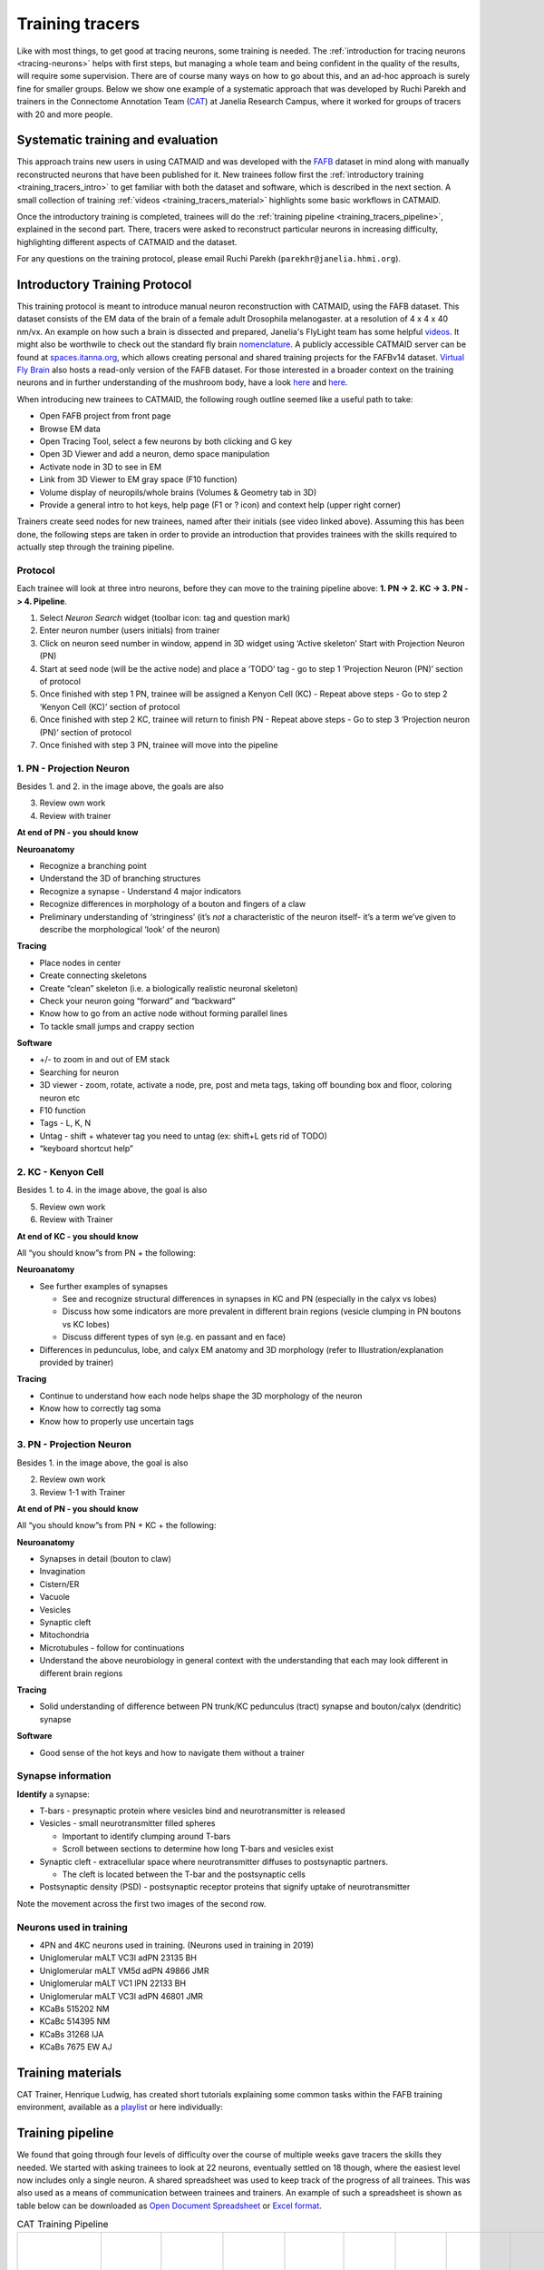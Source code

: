 .. _training_tracers:

Training tracers
================

Like with most things, to get good at tracing neurons, some training is needed.
The :ref:`introduction for tracing neurons <tracing-neurons>` helps with first
steps, but managing a whole team and being confident in the quality of the
results, will require some supervision. There are of course many ways on how to
go about this, and an ad-hoc approach is surely fine for smaller groups. Below
we show one example of a systematic approach that was developed by Ruchi Parekh
and trainers in the Connectome Annotation Team (`CAT
<https://www.janelia.org/support-team/connectome-annotation>`_) at Janelia
Research Campus, where it worked for groups of tracers with 20 and more people.

Systematic training and evaluation
----------------------------------

This approach trains new users in using CATMAID and was developed with the `FAFB
<http://temca2data.org/>`_ dataset in mind along with manually reconstructed
neurons that have been published for it. New trainees follow first the
:ref:`introductory training <training_tracers_intro>` to get familiar with both
the dataset and software, which is described in the next section. A small
collection of training :ref:`videos <training_tracers_material>` highlights some
basic workflows in CATMAID.

Once the introductory training is completed, trainees will do the :ref:`training
pipeline <training_tracers_pipeline>`, explained in the second part. There,
tracers were asked to reconstruct particular neurons in increasing difficulty,
highlighting different aspects of CATMAID and the dataset.

For any questions on the training protocol, please email Ruchi Parekh
(``parekhr@janelia.hhmi.org``).

.. _training_tracers_intro:

Introductory Training Protocol
------------------------------

This training protocol is meant to introduce manual neuron reconstruction with
CATMAID, using the FAFB dataset. This dataset consists of the EM data of the
brain of a female adult Drosophila melanogaster. at a resolution of 4 x 4 x 40
nm/vx. An example on how such a brain is dissected and prepared, Janelia's
FlyLight team has some helpful `videos
<https://www.janelia.org/project-team/flylight/protocols>`_. It might also be
worthwile to check out the standard fly brain `nomenclature
<https://www.sciencedirect.com/science/article/pii/S0896627313011781>`_. A
publicly accessible CATMAID server can be found at `spaces.itanna.org
<https://spaces.itanna.io/catmaid/itanna>`_, which allows creating personal and
shared training projects for the FAFBv14 dataset. `Virtual Fly Brain
<http://catmaid.virtualflybrain.org/>`_ also hosts a read-only version of the
FAFB dataset. For those interested in a broader context on the training neurons
and in further understanding of the mushroom body, have a look `here
<http://dx.doi.org/10.7554/eLife.04577.004>`_ and `here
<https://onlinelibrary.wiley.com>`_.

When introducing new trainees to CATMAID, the following rough outline seemed
like a useful path to take:

- Open FAFB project from front page
- Browse EM data
- Open Tracing Tool, select a few neurons by both clicking and G key
- Open 3D Viewer and add a neuron, demo space manipulation
- Activate node in 3D to see in EM
- Link from 3D Viewer to EM gray space (F10 function)
- Volume display of neuropils/whole brains (Volumes & Geometry tab in 3D)
- Provide a general intro to hot keys, help page (F1 or ? icon) and context help
  (upper right corner)

Trainers create seed nodes for new trainees, named after their initials (see
video linked above). Assuming this has been done, the following steps are taken
in order to provide an introduction that provides trainees with the skills
required to actually step through the training pipeline.

Protocol
^^^^^^^^

Each trainee will look at three intro neurons, before they can move to the
training pipeline above: **1. PN -> 2. KC -> 3. PN -> 4. Pipeline**.

1. Select `Neuron Search` widget (toolbar icon: tag and question mark)
2. Enter neuron number (users initials) from trainer
3. Click on neuron seed number in window, append in 3D widget using ‘Active
   skeleton’ Start with Projection Neuron (PN)
4. Start at seed node (will be the active node) and place a ‘TODO’ tag
   - go to step 1 ‘Projection Neuron (PN)’ section of protocol
5. Once finished with step 1 PN, trainee will be assigned a Kenyon Cell (KC)
   - Repeat above steps
   - Go to step 2 ‘Kenyon Cell (KC)’ section of protocol
6. Once finished with step 2 KC, trainee will return to finish PN
   - Repeat above steps
   - Go to step 3 ‘Projection neuron (PN)’ section of protocol
7. Once finished with step 3 PN, trainee will move into the pipeline

1. PN - Projection Neuron
^^^^^^^^^^^^^^^^^^^^^^^^^

.. image:: _static/tracing/training/tracing-intro-1.png
  :width: 500
  :alt: PN - Projection Neuron

Besides 1. and 2. in the image above, the goals are also

3. Review own work
4. Review with trainer

**At end of PN - you should know**

**Neuroanatomy**

- Recognize a branching point
- Understand the 3D of branching structures
- Recognize a synapse
  - Understand 4 major indicators
- Recognize differences in morphology of a bouton and fingers of a claw
- Preliminary understanding of ‘stringiness’ (it’s *not* a characteristic of the
  neuron itself- it’s a term we’ve given to describe the morphological ‘look’ of
  the neuron)

**Tracing**

- Place nodes in center
- Create connecting skeletons
- Create “clean” skeleton (i.e. a biologically realistic neuronal skeleton)
- Check your neuron going “forward” and “backward”
- Know how to go from an active node without forming parallel lines
- To tackle small jumps and crappy section

**Software**

- +/- to zoom in and out of EM stack
- Searching for neuron
- 3D viewer - zoom, rotate, activate a node, pre, post and meta tags, taking off
  bounding box and floor, coloring neuron etc
- F10 function
- Tags - L, K, N
- Untag - shift + whatever tag you need to untag (ex: shift+L gets rid of TODO)
- “keyboard shortcut help”

2. KC - Kenyon Cell
^^^^^^^^^^^^^^^^^^^

.. image:: _static/tracing/training/tracing-intro-2.png
  :width: 500
  :alt: KC - Kenyon Cell

Besides 1. to 4. in the image above, the goal is also

5. Review own work
6. Review with Trainer

**At end of KC - you should know**

All “you should know”s from PN + the following:

**Neuroanatomy**

- See further examples of synapses

  - See and recognize structural differences in synapses in KC and PN (especially in the calyx vs lobes)
  - Discuss how some indicators are more prevalent in different brain regions (vesicle clumping in PN boutons vs KC lobes)
  - Discuss different types of syn (e.g. en passant and en face)
- Differences in pedunculus, lobe, and calyx EM anatomy and 3D morphology (refer to Illustration/explanation provided by trainer)

**Tracing**

- Continue to understand how each node helps shape the 3D morphology of the neuron
- Know how to correctly tag soma
- Know how to properly use uncertain tags

3. PN - Projection Neuron
^^^^^^^^^^^^^^^^^^^^^^^^^

.. image:: _static/tracing/training/tracing-intro-3.png
  :width: 500
  :alt: PN - Projection Neuron

Besides 1. in the image above, the goal is also

2. Review own work
3. Review 1-1 with Trainer

**At end of PN - you should know**

All “you should know”s from PN + KC + the following:

**Neuroanatomy**

- Synapses in detail (bouton to claw)
- Invagination
- Cistern/ER
- Vacuole
- Vesicles
- Synaptic cleft
- Mitochondria
- Microtubules - follow for continuations
- Understand the above neurobiology in general context with the understanding
  that each may look different in different brain regions

**Tracing**

- Solid understanding of difference between PN trunk/KC pedunculus (tract) synapse and bouton/calyx (dendritic) synapse

**Software**

- Good sense of the hot keys and how to navigate them without a trainer

Synapse information
^^^^^^^^^^^^^^^^^^^

**Identify** a synapse:

- T-bars - presynaptic protein where vesicles bind and neurotransmitter is released
- Vesicles - small neurotransmitter filled spheres

  - Important to identify clumping around T-bars
  - Scroll between sections to determine how long T-bars and vesicles exist
- Synaptic cleft - extracellular space where neurotransmitter diffuses to postsynaptic partners.

  - The cleft is located between the T-bar and the postsynaptic cells
- Postsynaptic density (PSD) - postsynaptic receptor proteins that signify uptake of neurotransmitter

.. image:: _static/tracing/training/tracing-intro-4.png
  :width: 500
  :alt: Synapses

Note the movement across the first two images of the second row.

Neurons used in training
^^^^^^^^^^^^^^^^^^^^^^^^

- 4PN and 4KC neurons used in training. (Neurons used in training in 2019)
- Uniglomerular mALT VC3l adPN 23135 BH
- Uniglomerular mALT VM5d adPN 49866 JMR
- Uniglomerular mALT VC1 lPN 22133 BH
- Uniglomerular mALT VC3l adPN 46801 JMR
- KCaBs 515202 NM
- KCaBc 514395 NM
- KCaBs 31268 IJA
- KCaBs 7675 EW AJ

.. _training_tracers_material:

Training materials
------------------

CAT Trainer, Henrique Ludwig, has created short tutorials explaining some common
tasks within the FAFB training environment, available as a `playlist
<https://youtube.com/playlist?list=PLqugYeeugrPdWXz8KNuUOZ55tZCbMyFSp>`_ or here
individually:

.. raw:: html

        <div class="figure"><iframe width="560" height="315" src="https://www.youtube-nocookie.com/embed/FRYLNWroEf4" frameborder="0" allowfullscreen></iframe>
        <p class="caption"><span class="caption-text">Starting in CATMAID</span></p></div>

.. raw:: html

        <div class="figure"><iframe width="560" height="315" src="https://www.youtube-nocookie.com/embed/b9e7264ukIc" frameborder="0" allowfullscreen></iframe>
        <p class="caption"><span class="caption-text">Keyboard shortcuts in CATMAID</span></p></div>

.. raw:: html

        <div class="figure"><iframe width="560" height="315" src="https://www.youtube-nocookie.com/embed/FRYLNWroEf4" frameborder="0" allowfullscreen></iframe>
        <p class="caption"><span class="caption-text">Create a seed node</span></p></div>

.. raw:: html

        <div class="figure"><iframe width="560" height="315" src="https://www.youtube-nocookie.com/embed/v0a-lV-bh3Q" frameborder="0" allowfullscreen></iframe>
        <p class="caption"><span class="caption-text">Trace and review neurons</span></p></div>

.. raw:: html

        <div class="figure"><iframe width="560" height="315" src="https://www.youtube-nocookie.com/embed/cCUasVdhvGA" frameborder="0" allowfullscreen></iframe>
        <p class="caption"><span class="caption-text">Annotate synapses</span></p></div>

.. raw:: html

        <div class="figure"><iframe width="560" height="315" src="https://www.youtube-nocookie.com/embed/n2bNpi-p1ik" frameborder="0" allowfullscreen></iframe>
        <p class="caption"><span class="caption-text">Correcting Mistakes in a Traced Skeleton</span></p></div>

.. _training_tracers_pipeline:

Training pipeline
-----------------

We found that going through four levels of difficulty over the course of
multiple weeks gave tracers the skills they needed. We started
with asking trainees to look at 22 neurons, eventually settled on 18 though,
where the easiest level now includes only a single neuron. A shared spreadsheet
was used to keep track of the progress of all trainees. This was also used as a
means of communication between trainees and trainers. An example of such a
spreadsheet is shown as table below can be downloaded as `Open Document
Spreadsheet <_static/tracing/training/cat-training-pipeline.ods>`_ or
`Excel format <_static/tracing/training/cat-training-pipeline.xlsx>`_.

.. csv-table:: CAT Training Pipeline
   :class: cat-training-pipeline

    "Neuron name","CAT L1-5 ""initials""","CAT L2-1","CAT L2-2","CAT L2-3","CAT L2-4","CAT L2-5","CAT L3-1","CAT L3-2","CAT L3-3","CAT L3-4","CAT L3-5","CAT L4-1A","CAT L4-1B","CAT L4-2A","CAT L4-2B","CAT L4-3A ***","CAT L4-3B ***","CAT L4-3C ***","*** If soma and soma tract found, then stop tracing"
    "Brain region","Commisure","LO","LH","LP","MB","PB-EB-gall ","Connectives","Noduli ","PB","EB","GNG","--","MB","PB-EB-NO","PB-EB-NO","LP","LP","LP",
    "Cell type","Giant fiber input interneuron","LC4 neuron","Projection neuron ","VSN","KC - CA","PB-EB-gall","CNN","PB-EB-NO","PB-EB-NO","PB-EB-NO","VCN","Giant fiber branch","PN","PB-EB-NO","PB-EB-NO","LPLC","LPLC","HSE",
    "What to trace","Main trunk skeleton only","Trace arborization only (no synapses)","Trace arborization only (no synapses)","Trunk + soma tract + soma (no synapses)","Skeleton + synapses + soma tract + soma","Skeleton + synapses","Skeleton (no synapses)","Skeleton + synapses","Skeleton + soma tract + soma + synapses","Skeleton + synapses (tracing reviewed at 1 week mark)","Skeleton (no synapses) **","Skeleton + synapses","Skeleton + synapses","Skeleton (no synapses)","Skeleton (no synapses)","Skeleton (no synapses) + soma + soma tract","Skeleton (no synapses) + soma + soma tract","Skeleton (no synapses) + soma + soma tract",
    "                                                                Where to trace (Z)","Start on 3470 towards 3469. Stop on 3256.","Start on 4771 towards 4772","Start on 4622 towards 4621","Start on 5368 towards 5369 and stop at end node tagged with ""DO NOT PROCEED"". There will be a small soma tract between the tagged end node and seed node - do not trace beyond the two nodes!","Start on 4991 towards 4992","Start on 1635 towards 1636","Start on 5397 towards 5398","Start on 2869 towards 2868","Start on 4423 towards 4424","Start on 2889 towards 2888","Start on 5588 seed node towards 5055 end node (only stop at 5055 if there is an end node with tag ""DO NOT PROCEED"". Continue if there is no end node)","Start on 3795 towards 3796","Start on 4874 towards 4875","Start on 3569 seed node towards 3570. Stop on ""DO NOT PROCEED"" end node 3698","Start on 2364 seed node towards 2365. Stop on ""DO NOT PROCEED"" end node 2559","Start on 4291 towards 4292. Stop on  ""DO NOT PROCEED"" end node 4925. Find and trace soma tract between start and end nodes","Start on 5638 towards 5637. Stop on 4682. Find and trace soma tract between start and end sections","Start on 6271 towards 6272. Stop on  tagged as ""DO NOT PROCEED"" end node 5830 (only stop on section 5830 if this tag exists). Find and trace soma tract between start and end nodes","Review"
    "Trainee A",,,,,,,,,,,,,,,,,,,
    "Trainee B",,,,,,,,,,,,,,,,,,,
    "Trainee C",,,,,,,,,,,,,,,,,,,

Generally, the training pipeline follows following steps:

1. Trainee - Select "your" neuron name from above CAT LX-X list and search in CATMAID
2. Trainee - Trace neuron
3. Trainee - On completion - update progress sheet
4. Trainee - Pick next neuron from list
5. Trainer - Review completed neuron
6. Trainer - Update progress sheet

Example neuron names in the training dataset are:

- CAT L1-1 SC
- CAT L2-4 LR
- CAT L1-3 AW
- CAT L5-1 TP
- CAT L4-4 CP
- CAT L3-1 SA

The status of each training neuron for each trainee follows the following color
code:

.. csv-table:: Status colors
  :class: cat-training-status

  "Trainee working on tracing", "Trainee completed tracing", "Trainer completed review", "Tracing on hold"

While tracing, trainees where advised to follow the following general guidelines
regarding the use of node tags and edge confidence values:

- use uncertain continuation/uncertain ends as necessary, however you will be
  evaluated based on how you use it
- L2-2 onwards - place confidence intervals as described below for uncertain
  continuations/ends
- L3-5 - If needed, clarify instructions with trainer

With confidence values assigned through the numeric keys 1-5 should be used like
the following:

.. csv-table:: Confidence intervals
  :class: cat-training-confidence

  "",5,4,3,2,1,""
  "I am",100%,75%,50%,25%,0%,"sure it continues/ends"
  "","don't add # 5 to node","add # 4 to node","add # 3 to node","add # 2 to node","add # 1 to node"
  "", "continue tracing","continue tracing if uncertain continuation or stop if uncertain end","stop tracing","stop tracing","stop tracing"

While also using the following rules on deciding when to mark an uncertain
continuation with a tag versus a low confidence value:

.. csv-table:: Tags versus confidence values
  :class: cat-training-tags
  "IF:","THEN:"
  "Uncert. end/cont. + 4 or 5 Confidence Interval","Uncert. end trumps"
  "Uncert. end/cont. + 1 or 2 or 3 Confidence Interval","Add both tags (Uncert. end + Conf. Interv.)"

And in addition:

- **Trainees should ask questions if confused about where to stop**
- **USE uncertain tags when confused about anything**


This document allows trainees to move through a defined and comparable process
to learn about CATMAID and tracing, as well as the dataset itself.

A Trainer would guide new trainees according to the above plan and track their
progress using the different color codes above in the trainee's "swim lane".
